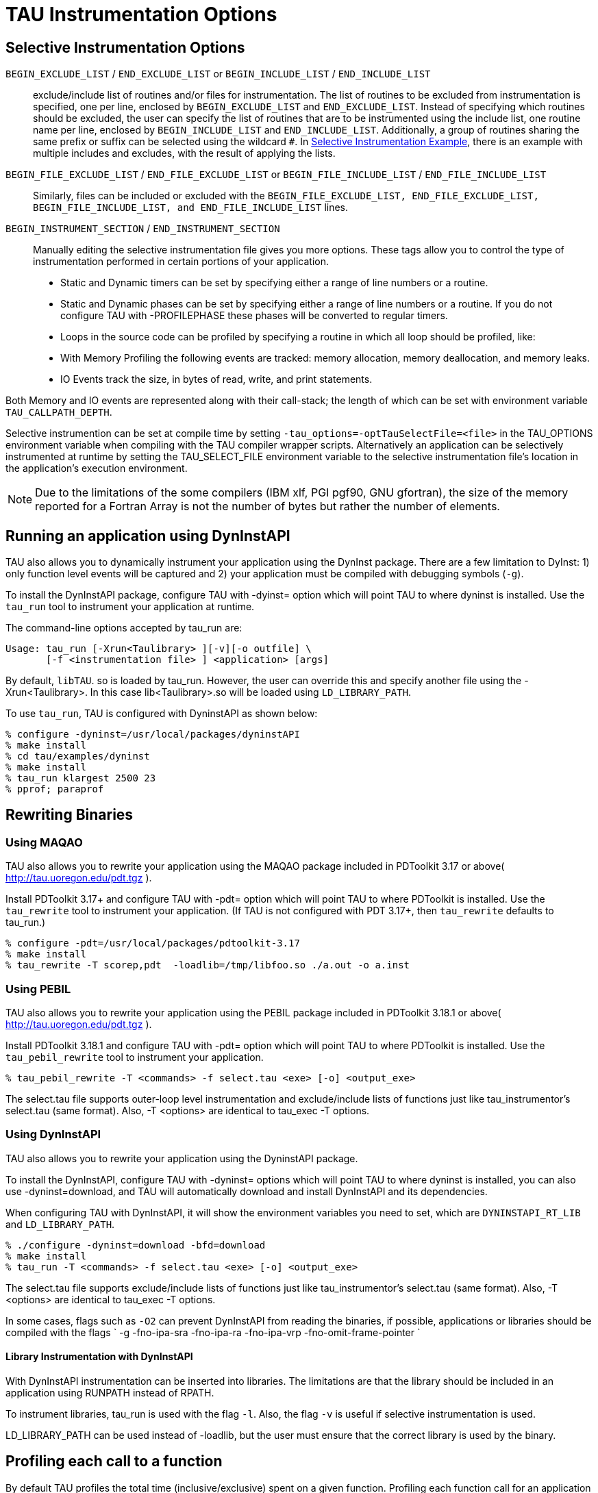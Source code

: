 [[instrumentationOptions]]
= TAU Instrumentation Options

== Selective Instrumentation Options
`BEGIN_EXCLUDE_LIST` / `END_EXCLUDE_LIST` or `BEGIN_INCLUDE_LIST` / `END_INCLUDE_LIST`::
  exclude/include list of routines and/or files for instrumentation. The list of routines to be excluded from instrumentation is specified, one per line, enclosed by `BEGIN_EXCLUDE_LIST` and `END_EXCLUDE_LIST`. Instead of specifying which routines should be excluded, the user can specify the list of routines that are to be instrumented using the include list, one routine name per line, enclosed by `BEGIN_INCLUDE_LIST` and `END_INCLUDE_LIST`. Additionally, a group of routines sharing the same prefix or suffix can be selected using the wildcard `#`. In link:#inexlist.instrumentation.figure[Selective Instrumentation Example], there is an example with multiple includes and excludes, with the result of applying the lists.
`BEGIN_FILE_EXCLUDE_LIST` / `END_FILE_EXCLUDE_LIST` or `BEGIN_FILE_INCLUDE_LIST` / `END_FILE_INCLUDE_LIST`::
  Similarly, files can be included or excluded with the `BEGIN_FILE_EXCLUDE_LIST, END_FILE_EXCLUDE_LIST, BEGIN_FILE_INCLUDE_LIST, and END_FILE_INCLUDE_LIST` lines.
`BEGIN_INSTRUMENT_SECTION` / `END_INSTRUMENT_SECTION`::
  Manually editing the selective instrumentation file gives you more options. These tags allow you to control the type of instrumentation performed in certain portions of your application.

* Static and Dynamic timers can be set by specifying either
              a range of line numbers or a routine.
* Static and Dynamic phases can be set by specifying either a
                range of line numbers or a routine. If you do not configure TAU
                with -PROFILEPHASE these phases will be
                converted to regular timers.
* Loops in the source code can be profiled by
                specifying a routine in which all loop should be profiled, like:
* With Memory Profiling the following events are tracked: memory
                allocation, memory deallocation, and memory leaks.
* IO Events track the
                size, in bytes of read, write, and print statements.


Both Memory and IO events are represented along with their call-stack; the length of which can be set with environment variable `TAU_CALLPATH_DEPTH`.

Selective instrumention can be set at compile time by setting `-tau_options=-optTauSelectFile=<file>` in the TAU_OPTIONS environment variable when compiling with the TAU compiler wrapper scripts. Alternatively an application can be selectively instrumented at runtime by setting the TAU_SELECT_FILE environment variable to the selective instrumentation file's location in the application's execution environment.

[NOTE]
====
Due to the limitations of the some compilers (IBM xlf, PGI pgf90, GNU gfortran), the size of the memory reported for a Fortran Array is not the number of bytes but rather the number of elements.
====

[[RunningDynInstAIP]]
== Running an application using DynInstAPI
TAU also allows you to dynamically instrument your application using the DynInst package. There are a few limitation to DyInst: 1) only function level events will be captured and 2) your application must be compiled with debugging symbols (`-g`).

To install the DynInstAPI package, configure TAU with -dyinst= option which will point TAU to where dyninst is installed. Use the `tau_run` tool to instrument your application at runtime.

The command-line options accepted by tau_run are:

[source]
----
Usage: tau_run [-Xrun<Taulibrary> ][-v][-o outfile] \
       [-f <instrumentation file> ] <application> [args]
----

By default, `libTAU`. so is loaded by tau_run. However, the user can override this and specify another file using the -Xrun<Taulibrary>. In this case lib<Taulibrary>.so will be loaded using `LD_LIBRARY_PATH`.

To use `tau_run`, TAU is configured with DyninstAPI as shown below:

[source]
----
% configure -dyninst=/usr/local/packages/dyninstAPI
% make install
% cd tau/examples/dyninst
% make install
% tau_run klargest 2500 23
% pprof; paraprof
----

[[RewritingMaqao]]
== Rewriting Binaries
[[Maqao]]
=== Using MAQAO
TAU also allows you to rewrite your application using the MAQAO package included in PDToolkit 3.17 or above( http://tau.uoregon.edu/pdt.tgz ).

Install PDToolkit 3.17+ and configure TAU with -pdt= option which will point TAU to where PDToolkit is installed. Use the `tau_rewrite` tool to instrument your application. (If TAU is not configured with PDT 3.17+, then `tau_rewrite` defaults to tau_run.)

[source]
----
% configure -pdt=/usr/local/packages/pdtoolkit-3.17
% make install
% tau_rewrite -T scorep,pdt  -loadlib=/tmp/libfoo.so ./a.out -o a.inst
----

=== Using PEBIL
TAU also allows you to rewrite your application using the PEBIL package included in PDToolkit 3.18.1 or above( http://tau.uoregon.edu/pdt.tgz ).

Install PDToolkit 3.18.1 and configure TAU with -pdt= option which will point TAU to where PDToolkit is installed. Use the `tau_pebil_rewrite` tool to instrument your application.

[source]
----
% tau_pebil_rewrite -T <commands> -f select.tau <exe> [-o] <output_exe>
----

The select.tau file supports outer-loop level instrumentation and exclude/include lists of functions just like tau_instrumentor's select.tau (same format). Also, -T <options> are identical to tau_exec -T options.

=== Using DynInstAPI
TAU also allows you to rewrite your application using the DyninstAPI package.

To install the DynInstAPI, configure TAU with -dyninst= options which will point TAU to where dyninst is installed, you can also use -dyninst=download, and TAU will automatically download and install DynInstAPI and its dependencies.

When configuring TAU with DynInstAPI, it will show the environment variables you need to set, which are `DYNINSTAPI_RT_LIB` and `LD_LIBRARY_PATH`.

[source]
----
% ./configure -dyninst=download -bfd=download
% make install
% tau_run -T <commands> -f select.tau <exe> [-o] <output_exe>
----

The select.tau file supports exclude/include lists of functions just like tau_instrumentor's select.tau (same format). Also, -T <options> are identical to tau_exec -T options.

In some cases, flags such as `-O2` can prevent DynInstAPI from reading the binaries, if possible, applications or libraries should be compiled with the flags ` -g -fno-ipa-sra -fno-ipa-ra -fno-ipa-vrp -fno-omit-frame-pointer `

==== Library Instrumentation with DynInstAPI
With DynInstAPI instrumentation can be inserted into libraries. The limitations are that the library should be included in an application using RUNPATH instead of RPATH.

To instrument libraries, tau_run is used with the flag `-l`. Also, the flag `-v` is useful if selective instrumentation is used.

LD_LIBRARY_PATH can be used instead of -loadlib, but the user must ensure that the correct library is used by the binary.

[[ProfilingParam]]
== Profiling each call to a function
By default TAU profiles the total time (inclusive/exclusive) spent on a given function. Profiling each function call for an application that calls some function hundred of thousands of times, is impractical since the profile data would grow enormously. But configuring TAU with the `-PROFILEPARAM` option will have TAU profile select functions each time they are called. But TAU will also group some of these function calls together according to the value of the parameter they are given. For example if a function mpisend(int i) is called 2000 times 1000 times with 512 and 1000 times with 1024 then we will receive two profile for mpisend() one we it is called with 512 and one when it is called with 1024. This reduces the overhead since we are profiling mpisend() two times not 2000 times.

== Profiling with Hardware counters
LIST OF COUNTERS:

Set the TAU_METRICS environment variable with a comma separated list of metrics or to use the old method set the following values for the COUNTER<1-25> environment variables.

* GET_TIME_OF_DAY    - For the default profiling option using gettimeofday()
* SGI_TIMERS         - For -SGITIMERS configuration option under IRIX
* CRAY_TIMERS   - For -CRAYTIMERS configuration option under Cray X1.
* LINUX_TIMERS       - For -LINUXTIMERS configuration option under Linux
* CPU_TIME           - For user+system time from getrusage() call with -CPUTIME
* P_WALL_CLOCK_TIME - For PAPI's WALLCLOCK time using -PAPIWALLCLOCK
* P_VIRTUAL_TIME     - For PAPI's process virtual time using -PAPIVIRTUAL
* TAU_MUSE - For reading counts of
      Linux OS kernel level events when MAGNET/MUSE is installed and -muse
      configuration option is enabled.
      MUSE.TAU_MUSE_PACKAGE environment variable has
      to be set to package name (busy_time, count, etc.)
* TAU_MPI_MESSAGE_SIZE - For tracking
      the cumulative message size for all MPI operations by a node for each
      routine.
* ENERGY - For tracking
      the power use of the application in joules. Requires an -arch=craycnl configuration.
* ACCEL_ENERGY - For tracking
      the power use of the application on accelerators in joules. Requires an -arch=craycnl configuration.


[NOTE]
====
When TAU is configured with -TRACE -MULTIPLECOUNTERS and -papi=<dir> options, the COUNTER1 environment variable must be set to GET_TIME_OF_DAY to allow TAU's tracing module to use a globally synchronized real-time clock for time-stamping event records. When we use tracing with hardware performance counters, the counters specified in environment variables COUNTER[2-25] are accessed at routine transitions and logged in the trace file. Use tau2vtf tool to convert TAU traces to VTF3 traces that may be loaded in the Vampir trace visualization tool.
====

and PAPI/PCL options that can be found in <<PAPI_TABLE>> and <<PCL_TABLE>>. Example:

* PCL_FP_INSTR       - For floating point operations using PCL (-pcl=<dir>)
* PAPI_FP_INS        - For floating point operations using PAPI (-papi=<dir>)
* PAPI_NATIVE_<event>        - For native papi events using PAPI (-papi=<dir>)


NOTE: When When `-MULTIPLECOUNTERS` is used with `-TRACE` option, the tracing library uses the wall-clock time from the function specified in the `COUNTER1` variable. This should typically point to wall-clock time routines (such as `GET_TIME_OF_DAY or SGI_TIMERS` or `LINUX_TIMERS`).

Example:

[source]
----
% setenv COUNTER1   P_WALL_CLOCK_TIME
% setenv COUNTER2 PAPI_L1_DCM
% setenv COUNTER3 PAPI_FP_INS
----

will produce profile files in directories called `MULT_P_WALL_CLOCK_TIME, MULTI__PAPI_L1_DCM, and MULTI_PAPI_FP_INS.`

.Events measured by setting the environment variable TAU_METRICS in TAU
[cols=",",options="header",]
|===
|TAU_METRICS |EVENT Measured
|PAPI_L1_DCM |Level 1 data cache misses
|PAPI_L1_ICM |Level 1 instruction cache misses
|PAPI_L2_DCM |Level 2 data cache misses
|PAPI_L2_ICM |Level 2 instruction cache misses
|PAPI_L3_DCM |Level 3 data cache misses
|PAPI_L3_ICM |Level 3 instruction cache misses
|PAPI_L1_TCM |Level 1 total cache misses
|PAPI_L2_TCM |Level 2 total cache misses
|PAPI_L3_TCM |Level 3 total cache misses
|PAPI_CA_SNP |Snoops
|PAPI_CA_SHR |Request for access to shared cache line (SMP)
|PAPI_CA_CLN |Request for access to clean cache line (SMP)
|PAPI_CA_INV |Cache Line Invalidation (SMP)
|PAPI_CA_ITV |Cache Line Intervention (SMP)
|PAPI_L3_LDM |Level 3 load misses
|PAPI_L3_STM |Level 3 store misses
|PAPI_BRU_IDL |Cycles branch units are idle
|PAPI_FXU_IDL |Cycles integer units are idle
|PAPI_FPU_IDL |Cycles floating point units are idle
|PAPI_LSU_IDL |Cycles load/store units are idle
|PAPI_TLB_DM |Data translation lookaside buffer misses
|PAPI_TLB_IM |Instruction translation lookaside buffer misses
|PAPI_TLB_TL |Total translation lookaside buffer misses
|PAPI_L1_LDM |Level 1 load misses
|PAPI_L1_STM |Level 1 store misses
|PAPI_L2_LDM |Level 2 load misses
|PAPI_L2_STM |Level 2 store misses
|PAPI_BTAC_M |BTAC miss
|PAPI_PRF_DM |Prefetch data instruction caused a miss
|PAPI_L3_DCH |Level 3 Data Cache Hit
|PAPI_TLB_SD |Translation lookaside buffer shootdowns (SMP)
|PAPI_CSR_FAL |Failed store conditional instructions
|PAPI_CSR_SUC |Successful store conditional instructions
|PAPI_CSR_TOT |Total store conditional instructions
|PAPI_MEM_SCY |Cycles Stalled Waiting for Memory Access
|PAPI_MEM_RCY |Cycles Stalled Waiting for Memory Read
|PAPI_MEM_WCY |Cycles Stalled Waiting for Memory Write
|PAPI_STL_ICY |Cycles with No Instruction Issue
|PAPI_FUL_ICY |Cycles with Maximum Instruction Issue
|PAPI_STL_CCY |Cycles with No Instruction Completion
|PAPI_FUL_CCY |Cycles with Maximum Instruction Completion
|PAPI_HW_INT |Hardware interrupts
|PAPI_BR_UCN |Unconditional branch instructions executed
|PAPI_BR_CN |Conditional branch instructions executed
|PAPI_BR_TKN |Conditional branch instructions taken
|PAPI_BR_NTK |Conditional branch instructions not taken
|PAPI_BR_MSP |Conditional branch instructions mispredicted
|PAPI_BR_PRC |Conditional branch instructions correctly predicted
|PAPI_FMA_INS |FMA instructions completed
|PAPI_TOT_IIS |Total instructions issued
|PAPI_TOT_INS |Total instructions executed
|PAPI_INT_INS |Integer instructions executed
|PAPI_FP_INS |Floating point instructions executed
|PAPI_LD_INS |Load instructions executed
|PAPI_SR_INS |Store instructions executed
|PAPI_BR_INS |Total branch instructions executed
|PAPI_VEC_INS |Vector/SIMD instructions executed
|PAPI_FLOPS |Floating Point Instructions executed per second
|PAPI_RES_STL |Cycles processor is stalled on resource
|PAPI_FP_STAL |FP units are stalled
|PAPI_TOT_CYC |Total cycles
|PAPI_IPS |Instructions executed per second
|PAPI_LST_INS |Total load/store instructions executed
|PAPI_SYC_INS |Synchronization instructions executed
|PAPI_L1_DCH |L1 D Cache Hit
|PAPI_L2_DCH |L2 D Cache Hit
|PAPI_L1_DCA |L1 D Cache Access
|PAPI_L2_DCA |L2 D Cache Access
|PAPI_L3_DCA |L3 D Cache Access
|PAPI_L1_DCR |L1 D Cache Read
|PAPI_L2_DCR |L2 D Cache Read
|PAPI_L3_DCR |L3 D Cache Read
|PAPI_L1_DCW |L1 D Cache Write
|PAPI_L2_DCW |L2 D Cache Write
|PAPI_L3_DCW |L3 D Cache Write
|PAPI_L1_ICH |L1 instruction cache hits
|PAPI_L2_ICH |L2 instruction cache hits
|PAPI_L3_ICH |L3 instruction cache hits
|PAPI_L1_ICA |L1 instruction cache accesses
|PAPI_L2_ICA |L2 instruction cache accesses
|PAPI_L3_ICA |L3 instruction cache accesses
|PAPI_L1_ICR |L1 instruction cache reads
|PAPI_L2_ICR |L2 instruction cache reads
|PAPI_L3_ICR |L3 instruction cache reads
|PAPI_L1_ICW |L1 instruction cache writes
|PAPI_L2_ICW |L2 instruction cache writes
|PAPI_L3_ICW |L3 instruction cache writes
|PAPI_L1_TCH |L1 total cache hits
|PAPI_L2_TCH |L2 total cache hits
|PAPI_L3_TCH |L3 total cache hits
|PAPI_L1_TCA |L1 total cache accesses
|PAPI_L2_TCA |L2 total cache accesses
|PAPI_L3_TCA |L3 total cache accesses
|PAPI_L1_TCR |L1 total cache reads
|PAPI_L2_TCR |L2 total cache reads
|PAPI_L3_TCR |L3 total cache reads
|PAPI_L1_TCW |L1 total cache writes
|PAPI_L2_TCW |L2 total cache writes
|PAPI_L3_TCW |L3 total cache writes
|PAPI_FML_INS |FM ins
|PAPI_FAD_INS |FA ins
|PAPI_FDV_INS |FD ins
|PAPI_FSQ_INS |FSq ins
|PAPI_FNV_INS |Finv ins
|===

For example to measure the floating point operations in routines using `PCL`,

[source]
----
% ./configure -pcl=/usr/local/packages/pcl-1.2
% setenv PCL_EVENT PCL_FP_INSTR
% mpirun -np 8 application
----

.Events measured by setting the environment variable PCL_EVENT in TAU
[cols=",",options="header",]
|===
|PCL_EVENT |EVENT Measured
|PCL_L1CACHE_READ |L1 (Level one) cache reads
|PCL_L1CACHE_WRITE |L1 cache writes
|PCL_L1CACHE_READWRITE |L1 cache reads and writes
|PCL_L1CACHE_HIT |L1 cache hits
|PCL_L1CACHE_MISS |L1 cache misses
|PCL_L1DCACHE_READ |L1 data cache reads
|PCL_L1DCACHE_WRITE |L1 data cache writes
|PCL_L1DCACHE_READWRITE |L1 data cache reads and writes
|PCL_L1DCACHE_HIT |L1 data cache hits
|PCL_L1DCACHE_MISS |L1 data cache misses
|PCL_L1ICACHE_READ |L1 instruction cache reads
|PCL_L1ICACHE_WRITE |L1 instruction cache writes
|PCL_L1ICACHE_READWRITE |L1 instruction cache reads and writes
|PCL_L1ICACHE_HIT |L1 instruction cache hits
|PCL_L1ICACHE_MISS |L1 instruction cache misses
|PCL_L2CACHE_READ |L2 (Level two) cache reads
|PCL_L2CACHE_WRITE |L2 cache writes
|PCL_L2CACHE_READWRITE |L2 cache reads and writes
|PCL_L2CACHE_HIT |L2 cache hits
|PCL_L2CACHE_MISS |L2 cache misses
|PCL_L2DCACHE_READ |L2 data cache reads
|PCL_L2DCACHE_WRITE |L2 data cache writes
|PCL_L2DCACHE_READWRITE |L2 data cache reads and writes
|PCL_L2DCACHE_HIT |L2 data cache hits
|PCL_L2DCACHE_MISS |L2 data cache misses
|PCL_L2ICACHE_READ |L2 instruction cache reads
|PCL_L2ICACHE_WRITE |L2 instruction cache writes
|PCL_L2ICACHE_READWRITE |L2 instruction cache reads and writes
|PCL_L2ICACHE_HIT |L2 instruction cache hits
|PCL_L2ICACHE_MISS |L2 instruction cache misses
|PCL_TLB_HIT |TLB (Translation Lookaside Buffer) hits
|PCL_TLB_MISS |TLB misses
|PCL_ITLB_HIT |Instruction TLB hits
|PCL_ITLB_MISS |Instruction TLB misses
|PCL_DTLB_HIT |Data TLB hits
|PCL_DTLB_MISS |Data TLB misses
|PCL_CYCLES |Cycles
|PCL_ELAPSED_CYCLES |Cycles elapsed
|PCL_INTEGER_INSTR |Integer instructions executed
|PCL_FP_INSTR |Floating point (FP) instructions executed
|PCL_LOAD_INSTR |Load instructions executed
|PCL_STORE_INSTR |Store instructions executed
|PCL_LOADSTORE_INSTR |Loads and stores executed
|PCL_INSTR |Instructions executed
|PCL_JUMP_SUCCESS |Successful jumps executed
|PCL_JUMP_UNSUCCESS |Unsuccessful jumps executed
|PCL_JUMP |Jumps executed
|PCL_ATOMIC_SUCCESS |Successful atomic instructions executed
|PCL_ATOMIC_UNSUCCESS |Unsuccessful atomic instructions executed
|PCL_ATOMIC |Atomic instructions executed
|PCL_STALL_INTEGER |Integer stalls
|PCL_STALL_FP |Floating point stalls
|PCL_STALL_JUMP |Jump stalls
|PCL_STALL_LOAD |Load stalls
|PCL_STALL_STORE |Store Stalls
|PCL_STALL |Stalls
|PCL_MFLOPS |Millions of floating point operations/second
|PCL_IPC |Instructions executed per cycle
|PCL_L1DCACHE_MISSRATE |Level 1 data cache miss rate
|PCL_L2DCACHE_MISSRATE |Level 2 data cache miss rate
|PCL_MEM_FP_RATIO |Ratio of memory accesses to FP operations
|===

[[HardwarePerformanceCounters]]
== Using Hardware Performance Counters
While running the application, set the environment variable `PCL_EVENT` or `TAU_METRICS` , to specify which hardware performance counter TAU should use while profiling the application.

[NOTE]
====
By default, only one counter is tracked at a time. To track more than one counter use `-MULTIPLECOUNTERS`. See link:#MultipleHardwareCounters[???] for more details.
====

To select floating point instructions for profiling using `PAPI`, you would:

[source]
----
% configure -papi=/usr/local/packages/papi-3.5.0
% make clean install
% cd examples/papi
% setenv TAU_METRICS PAPI_FP_INS
% a.out
----

In addition to the following events, you can use native events (see papi_native ) on a given CPU by setting) on a given CPU by setting `TAU_` to `PAPI_NATIVE_<event>`. For example: [source] ---- % setenv PAPI_NATIVE PAPI_NATIVE_PM_BIQ_IDU_FULL_CYC % a.out ----

By default `PAPI` will profile events in all domains (users space, kernel, hypervisor, etc). You can restrict the set of domains for papi event profiling by using the `TAU_PAPI_DOMAIN` environment variable with these values (in a colon separated list, if desired): `PAPI_DOM_USER, PAPI_DOM_KERNEL, PAPI_DOM_SUPERVISOR,` and `PAPI_DOM_OTHER` like thus: [source] ---- % setenv TAU_PAPI_DOMAIN PAPI_DOM_SUPERVISOR:PAPI_DOM_OTHER ----

[[PerfLib]]
== Profiling with PerfLib
This profiling option is currently under development at LANL.

To configure TAU with PerfLib use the following arguments: [source] ---- %> configure -perflib=[path_to_perflib lib directory] -perfinc=[path_to_perflib inc directory] -perflibrary=[argument send to the linker if different than default] ---- After tau is build a new Makefile will be generated with *-perflib-* in its name, use this Makefile when profiling applications with perflib.

After configuration and installation, toggle these three environment variables before running the application: [source] ---- %> export PERF_PROFILE=1 %> export PERF_PROFILE_MPI=1 %> export PERF_PROFILE_MEMORY=1 %> export PERF_PROFILE_COUNTERS=1 %> export PERF_DATA_DIRECTORY=<directory> ----

We also provide a perf2tau conversion utilities to convert the remaining perflib profiles to regular tau profiles. To use perf2tau set the environment variable `perf_data_directory` to the type of the profiling to be converted (the directory where the data is store will be called something like perf_data.[type]/). Or you may execute perf2tau with the type as an argument: [source] ---- %> perf2tau [type] ----

See also the man page for perf2tau, <<perf2tau>>.

[[RunningPython]]
== Running a Python application with TAU
TAU can automatically instrument all Python routines when the tau python package is imported. Add <TAUROOT>/<ARCH>/lib/bindings-<options> to the PYTHONPATH environment variable in order to use the TAU module.

To execute the program, tau.run routine is invoked with the name of the top level Python code. For e.g.,

[source]
----
#!/usr/bin/env python

import tau
from time import sleep

def f2():
    print "Inside f2: sleeping for 2 secs..."
    sleep(2)
def f1():
    print "Inside f1, calling f2..."
    f2()

def OurMain():
    f1()

tau.run('OurMain()')
----

instruments routines `OurMain(), f1() and f2()` although there are no instrumentation calls in the routines. To use this feature, TAU must be configured with the -pythoninc=<dir> option (and -pythonlib=<dir> if running under IBM). Before running the application, the environment variable `PYTHONPATH` and `LD_LIBRARY_PATH` should be set to include the TAU library directory (where tau.py is stored). Manual instrumentation of Python sources is also possible using the Python API and the `pytau` package. For e.g.,

[source]
----
#!/usr/bin/env python

import pytau
from time import sleep

x = pytau.profileTimer("A Sleep for excl 5 secs")
y = pytau.profileTimer("B Sleep for excl 2 secs")
pytau.start(x)
print "Sleeping for 5 secs ..."
sleep(5)
pytau.start(y)
print "Sleeping for 2 secs ..."
sleep(2)
pytau.stop(y)
pytau.dbDump()
pytau.stop(x)
----

shows how two timers x and y are created and used. Note, multiple timers can be nested, but not overlapping. Overlapping timers are detected by TAU at runtime and flagged with a warning (as exclusive time is not defined when timers overlap).

[[pprof]]
== pprof
pprof sorts and displays profile data generated by TAU. To view the profile, merely execute pprof in the directory where profile files are located (or set the `PROFILEDIR` environment variable).

[source]
----
% pprof
----

Its usage is explained below:

[source]
----
usage: pprof [-c|-b|-m|-t|-e|-i] [-r] [-s] [-n num] [-f filename] \
       [-l] [node numbers]
  -c : Sort by number of Calls
  -b : Sort by number of suBroutines called by a function
  -m : Sort by Milliseconds (exclusive time total)
  -t : Sort by Total milliseconds (inclusive time total) (DEFAULT)
  -e : Sort by Exclusive time per call (msec/call)
  -i : Sort by Inclusive time per call (total msec/call)
  -v : Sort by standard deViation (excl usec)
  -r : Reverse sorting order
  -s : print only Summary profile information
  -n num : print only first num functions
  -f filename : specify full path and Filename without node ids
  -p : suPpress conversion to hh:mm:ss:mmm format
  -l : List all functions and exit
  -d : Dump output format (for Racy) [node numbers] : prints only info about
	all contexts/threads of given node numbers
 node numbers : prints information about all contexts/threads
 for specified nodes
----

[[RunningJAVA]]
== Running a JAVA application with TAU
Java applications are profiled/traced using `tau_java` as shown below:

[source]
----
% cd tau/examples/java/pi
% setenv LD_LIBRARY_PATH $LD_LIBRARY_PATH:<tauroot>/<arch>/lib
% tau_java  Pi
----

More information about `tau_java` can be found in the Tools section of the Reference Guide.

Running the application generates profile files with names having the form profile.<node>.<context>.<thread>. These files can be analyzed using pprof or paraprof.

[[UsingTauConf]]
== Using a tau.conf File
If a tau.conf file is created, then code that uses that TAU lib will effected by the settings in tau.conf. For example, if a directory tau-2.21/tau_system_defaults is created and a tau.conf file is placed in it, TAU will read that file before doing the measurements. A user of that TAU libs can choose to override the contents of that file by placing a tau.conf in their own directory. But by default, if the sysadmin chooses to create this dir, all the users of the TAU libs will be globally affected by this tau.conf.

For example, tau.conf could be:

[source]
----
% cat tau.conf
TAU_LOG_PATH=/soft/apps/tau/logs
PROFILEDIR=$TAU_LOG_DIR
TAU_PROFILE_FORMAT=merged
TAU_SUMMARY=1
TAU_IBM_BG_HWP_COUNTERS=1
TAU_TRACK_MESSAGE=1
----

Then anyone using TAU from that directory will get TAU_IBM_BG_HWP_COUNTERS=1, TAU_TRACK_MESSAGE=1, etc.

[[UsingScoreP]]
== Using Score-P with TAU
TAU can be configured to use the Score-P measurement infrastructure (www.score-p.org). To use Score-P, configure TAU with `-scorep=` option to point TAU to the Score-P installation. (Please use Score-P version 1.0 beta or above.) You may then instrument and run your application with TAU in a manor of your choosing.

Set the environment variable SCOREP_PROFILING_FORMAT to TAU_SNAPSHOT to produce TAU Snapshot files, which will be found in scorep*/tau/. Also, the Score-P library must be found in LD_LIBRARY_PATH.

[[UsingUPC]]
== Using UPC  with TAU
Please see examples/upc for more details.

To instrument Berkeley UPC with GASP, configure TAU with `-upcnetwork=<option>` /where option is "mpi" or "udp". Then use a selective instrumentation file like the one shown below.

[source]
----
BEGIN_INSTRUMENT_SECTION
forall routine="#"
loops routine="#"
barrier routine="#"
fence routine="#"
notify routine="#"
END_INSTRUMENT_SECTION
----

Then tau_upc.sh can be used to build the application. If "udp" is used with -upcnetwork, then upcrun can be used to run the application. For "mpi", mpirun or a similar mechanism can be used.

To instrument UPC with Cray CCE compilers, the following will produce a configuration that supports Cray UPC and may be used with tau_upc.sh

[source]
----
module load PrgEnv-cray
./configure -arch=craycnl -pdt=<dir> -pdt_c++=g++
----

TAU can also build the DMAPP wrapper using Cray CCE compilers. When the -optDMAPP option is used when building the application with TAU using TAU_OPTIONS, DMAPP events are automatically instrumented with tau_upc.sh.


